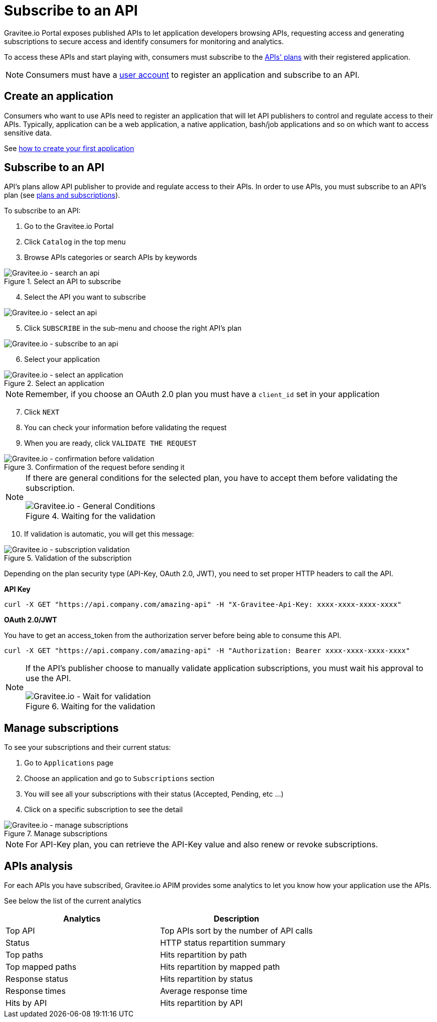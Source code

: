 = Subscribe to an API
:page-sidebar: apim_3_x_sidebar
:page-permalink: apim/3.x/apim_consumerguide_subscribe.html
:page-folder: apim/user-guide/consumer
:page-layout: apim3x

Gravitee.io Portal exposes published APIs to let application developers browsing APIs,
requesting access and generating subscriptions to secure access and identify consumers for monitoring and analytics.

To access these APIs and start playing with, consumers must subscribe to the link:/apim/3.x/apim_publisherguide_plans_subscriptions.html[APIs' plans] with their registered application.

NOTE: Consumers must have a link:/apim/3.x/apim_consumerguide_create_account.html[user account] to register an application and subscribe to an API.

== Create an application
Consumers who want to use APIs need to register an application that will let API publishers to control and regulate access to their APIs.
Typically, application can be a web application, a native application, bash/job applications and so on which want to access sensitive data.

See link:/apim/3.x/apim_consumerguide_manage_applications.html#create_an_application[how to create your first application]

== Subscribe to an API

API's plans allow API publisher to provide and regulate access to their APIs. In order to use APIs, you must subscribe to an API's plan (see link:/apim/3.x/apim_publisherguide_plans_subscriptions.html[plans and subscriptions]).

To subscribe to an API:

. Go to the Gravitee.io Portal
. Click `Catalog` in the top menu
. Browse APIs categories or search APIs by keywords

.Select an API to subscribe
image::apim/3.x/api-consumer-guide/developer-subscribe/subscribe-search-an-api.png[Gravitee.io - search an api]

[start=4]
. Select the API you want to subscribe

image::apim/3.x/api-consumer-guide/developer-subscribe/subscribe-select-an-api.png[Gravitee.io - select an api]

[start=5]
. Click `SUBSCRIBE` in the sub-menu and choose the right API's plan

image::apim/3.x/api-consumer-guide/developer-subscribe/subscribe-to-an-api.png[Gravitee.io - subscribe to an api]

[start=6]
. Select your application

.Select an application
image::apim/3.x/api-consumer-guide/developer-subscribe/subscribe-select-an-application.png[Gravitee.io - select an application]

NOTE: Remember, if you choose an OAuth 2.0 plan you must have a `client_id` set in your application

[start=7]
. Click `NEXT`
. You can check your information before validating the request
. When you are ready, click `VALIDATE THE REQUEST`

.Confirmation of the request before sending it
image::apim/3.x/api-consumer-guide/developer-subscribe/subscribe-confirmation-before-validation.png[Gravitee.io - confirmation before validation]

[NOTE]
====
If there are general conditions for the selected plan, you have to accept them before validating the subscription.

.Waiting for the validation
image::apim/3.x/api-consumer-guide/developer-subscribe/subscribe-general-conditions-acceptance.png[Gravitee.io - General Conditions]
====

[start=10]
. If validation is automatic, you will get this message:

.Validation of the subscription
image::apim/3.x/api-consumer-guide/developer-subscribe/subscribe-validation.png[Gravitee.io - subscription validation]

Depending on the plan security type (API-Key, OAuth 2.0, JWT), you need to set proper HTTP headers to call the API.

**API Key**

----
curl -X GET "https://api.company.com/amazing-api" -H "X-Gravitee-Api-Key: xxxx-xxxx-xxxx-xxxx"
----

**OAuth 2.0/JWT**

You have to get an access_token from the authorization server before being able to consume this API.

----
curl -X GET "https://api.company.com/amazing-api" -H "Authorization: Bearer xxxx-xxxx-xxxx-xxxx"
----

[NOTE]
====
If the API's publisher choose to manually validate application subscriptions, you must wait his approval to use the API.

.Waiting for the validation
image::apim/3.x/api-consumer-guide/developer-subscribe/subscribe-wait-for-validation.png[Gravitee.io - Wait for validation]
====

== Manage subscriptions

To see your subscriptions and their current status:

. Go to `Applications` page
. Choose an application and go to `Subscriptions` section
. You will see all your subscriptions with their status (Accepted, Pending, etc ...)
. Click on a specific subscription to see the detail

.Manage subscriptions
image::apim/3.x/api-consumer-guide/developer-subscribe/subscribe-manage-subscriptions.png[Gravitee.io - manage subscriptions]

NOTE: For API-Key plan, you can retrieve the API-Key value and also renew or revoke subscriptions.

== APIs analysis

For each APIs you have subscribed, Gravitee.io APIM provides some analytics to let you know how your application use the APIs.

See below the list of the current analytics

|===
|Analytics|Description

|Top API
|Top APIs sort by the number of API calls

|Status
|HTTP status repartition summary

|Top paths
|Hits repartition by path

|Top mapped paths
|Hits repartition by mapped path

|Response status
|Hits repartition by status

|Response times
|Average response time

|Hits by API
|Hits repartition by API

|===
